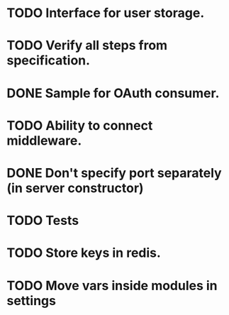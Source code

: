 * TODO Interface for user storage.
* TODO Verify all steps from specification.
* DONE Sample for OAuth consumer.
* TODO Ability to connect middleware.
* DONE Don't specify port separately (in server constructor)
* TODO Tests
* TODO Store keys in redis.
* TODO Move vars inside modules in settings

